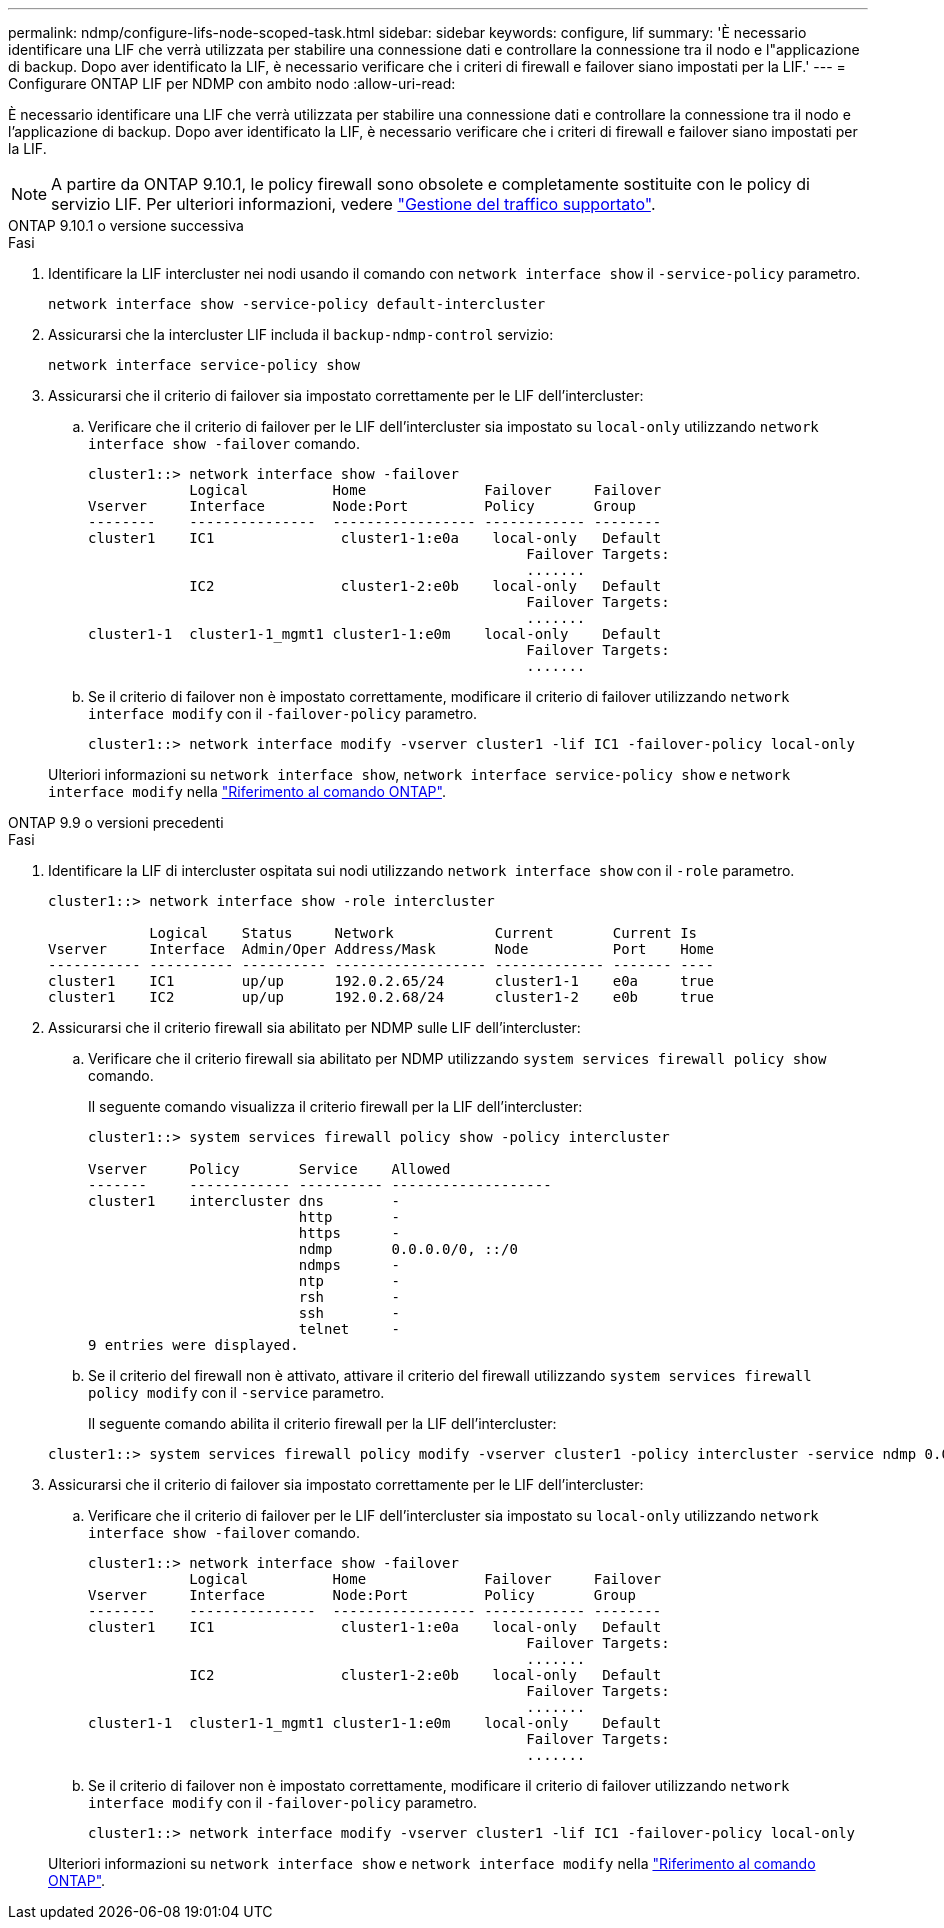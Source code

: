 ---
permalink: ndmp/configure-lifs-node-scoped-task.html 
sidebar: sidebar 
keywords: configure, lif 
summary: 'È necessario identificare una LIF che verrà utilizzata per stabilire una connessione dati e controllare la connessione tra il nodo e l"applicazione di backup. Dopo aver identificato la LIF, è necessario verificare che i criteri di firewall e failover siano impostati per la LIF.' 
---
= Configurare ONTAP LIF per NDMP con ambito nodo
:allow-uri-read: 


[role="lead"]
È necessario identificare una LIF che verrà utilizzata per stabilire una connessione dati e controllare la connessione tra il nodo e l'applicazione di backup. Dopo aver identificato la LIF, è necessario verificare che i criteri di firewall e failover siano impostati per la LIF.


NOTE: A partire da ONTAP 9.10.1, le policy firewall sono obsolete e completamente sostituite con le policy di servizio LIF. Per ulteriori informazioni, vedere link:../networking/manage_supported_traffic.html["Gestione del traffico supportato"].

[role="tabbed-block"]
====
.ONTAP 9.10.1 o versione successiva
--
.Fasi
. Identificare la LIF intercluster nei nodi usando il comando con `network interface show` il `-service-policy` parametro.
+
`network interface show -service-policy default-intercluster`

. Assicurarsi che la intercluster LIF includa il `backup-ndmp-control` servizio:
+
`network interface service-policy show`

. Assicurarsi che il criterio di failover sia impostato correttamente per le LIF dell'intercluster:
+
.. Verificare che il criterio di failover per le LIF dell'intercluster sia impostato su `local-only` utilizzando `network interface show -failover` comando.
+
[listing]
----
cluster1::> network interface show -failover
            Logical          Home              Failover     Failover
Vserver     Interface        Node:Port         Policy       Group
--------    ---------------  ----------------- ------------ --------
cluster1    IC1               cluster1-1:e0a    local-only   Default
                                                    Failover Targets:
                                                    .......
            IC2               cluster1-2:e0b    local-only   Default
                                                    Failover Targets:
                                                    .......
cluster1-1  cluster1-1_mgmt1 cluster1-1:e0m    local-only    Default
                                                    Failover Targets:
                                                    .......
----
.. Se il criterio di failover non è impostato correttamente, modificare il criterio di failover utilizzando `network interface modify` con il `-failover-policy` parametro.
+
[listing]
----
cluster1::> network interface modify -vserver cluster1 -lif IC1 -failover-policy local-only
----


+
Ulteriori informazioni su `network interface show`, `network interface service-policy show` e `network interface modify` nella link:https://docs.netapp.com/us-en/ontap-cli/search.html?q=network+interface["Riferimento al comando ONTAP"^].



--
.ONTAP 9.9 o versioni precedenti
--
.Fasi
. Identificare la LIF di intercluster ospitata sui nodi utilizzando `network interface show` con il `-role` parametro.
+
[listing]
----
cluster1::> network interface show -role intercluster

            Logical    Status     Network            Current       Current Is
Vserver     Interface  Admin/Oper Address/Mask       Node          Port    Home
----------- ---------- ---------- ------------------ ------------- ------- ----
cluster1    IC1        up/up      192.0.2.65/24      cluster1-1    e0a     true
cluster1    IC2        up/up      192.0.2.68/24      cluster1-2    e0b     true
----
. Assicurarsi che il criterio firewall sia abilitato per NDMP sulle LIF dell'intercluster:
+
.. Verificare che il criterio firewall sia abilitato per NDMP utilizzando `system services firewall policy show` comando.
+
Il seguente comando visualizza il criterio firewall per la LIF dell'intercluster:

+
[listing]
----
cluster1::> system services firewall policy show -policy intercluster

Vserver     Policy       Service    Allowed
-------     ------------ ---------- -------------------
cluster1    intercluster dns        -
                         http       -
                         https      -
                         ndmp       0.0.0.0/0, ::/0
                         ndmps      -
                         ntp        -
                         rsh        -
                         ssh        -
                         telnet     -
9 entries were displayed.
----
.. Se il criterio del firewall non è attivato, attivare il criterio del firewall utilizzando `system services firewall policy modify` con il `-service` parametro.
+
Il seguente comando abilita il criterio firewall per la LIF dell'intercluster:

+
[listing]
----
cluster1::> system services firewall policy modify -vserver cluster1 -policy intercluster -service ndmp 0.0.0.0/0
----


. Assicurarsi che il criterio di failover sia impostato correttamente per le LIF dell'intercluster:
+
.. Verificare che il criterio di failover per le LIF dell'intercluster sia impostato su `local-only` utilizzando `network interface show -failover` comando.
+
[listing]
----
cluster1::> network interface show -failover
            Logical          Home              Failover     Failover
Vserver     Interface        Node:Port         Policy       Group
--------    ---------------  ----------------- ------------ --------
cluster1    IC1               cluster1-1:e0a    local-only   Default
                                                    Failover Targets:
                                                    .......
            IC2               cluster1-2:e0b    local-only   Default
                                                    Failover Targets:
                                                    .......
cluster1-1  cluster1-1_mgmt1 cluster1-1:e0m    local-only    Default
                                                    Failover Targets:
                                                    .......
----
.. Se il criterio di failover non è impostato correttamente, modificare il criterio di failover utilizzando `network interface modify` con il `-failover-policy` parametro.
+
[listing]
----
cluster1::> network interface modify -vserver cluster1 -lif IC1 -failover-policy local-only
----


+
Ulteriori informazioni su `network interface show` e `network interface modify` nella link:https://docs.netapp.com/us-en/ontap-cli/search.html?q=network+interface["Riferimento al comando ONTAP"^].



--
====